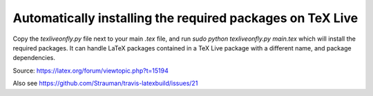 Automatically installing the required packages on TeX Live
----------------------------------------------------------

Copy the `texliveonfly.py` file next to your main `.tex` file, and run `sudo python texliveonfly.py main.tex` which will install the required packages.
It can handle LaTeX packages contained in a TeX Live package with a different name, and package dependencies.


Source: https://latex.org/forum/viewtopic.php?t=15194

Also see https://github.com/Strauman/travis-latexbuild/issues/21
